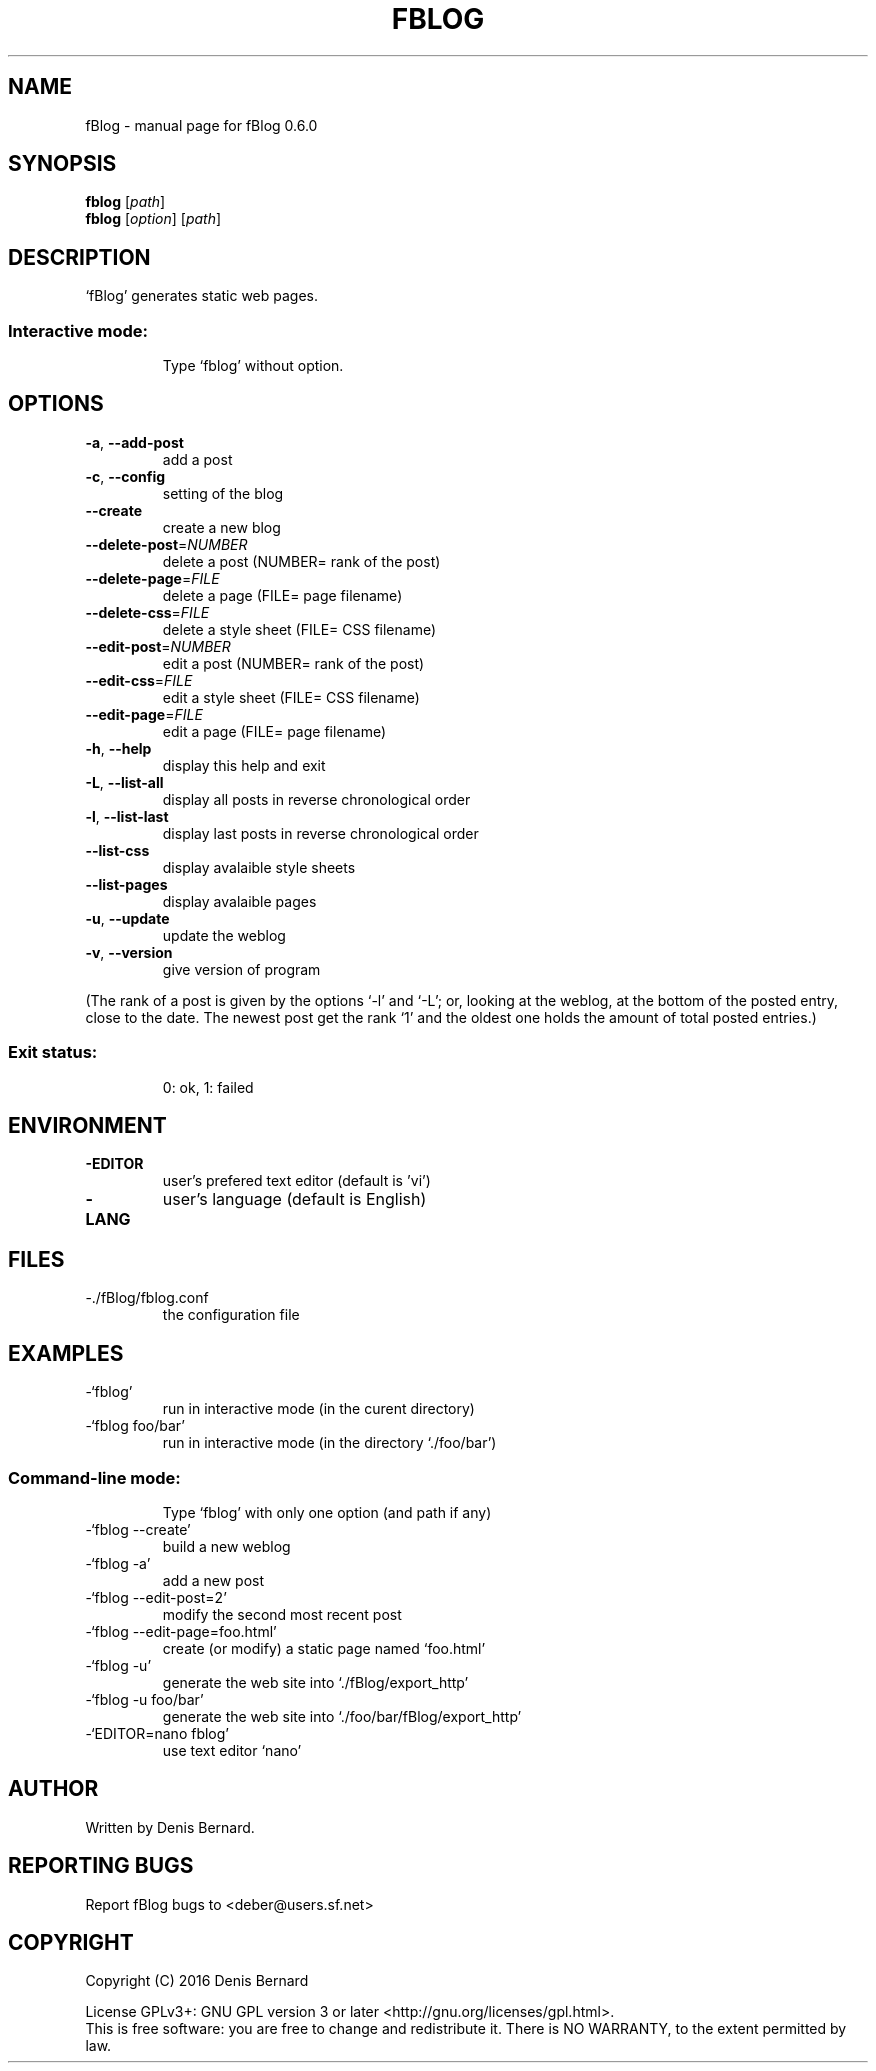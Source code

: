 .\" DO NOT MODIFY THIS FILE!  It was generated by help2man 1.47.3.
.TH FBLOG "1" "March 2016" "fBlog 0.6.0" "User Commands"
.SH NAME
fBlog \- manual page for fBlog 0.6.0
.SH SYNOPSIS
.B fblog
[\fI\,path\/\fR]
.br
.B fblog
[\fI\,option\/\fR] [\fI\,path\/\fR]
.SH DESCRIPTION
`fBlog' generates static web pages.
.SS "Interactive mode:"
.IP
Type `fblog' without option.
.SH OPTIONS
.TP
\fB\-a\fR, \fB\-\-add\-post\fR
add a post
.TP
\fB\-c\fR, \fB\-\-config\fR
setting of the blog
.TP
\fB\-\-create\fR
create a new blog
.TP
\fB\-\-delete\-post\fR=\fI\,NUMBER\/\fR
delete a post (NUMBER= rank of the post)
.TP
\fB\-\-delete\-page\fR=\fI\,FILE\/\fR
delete a page (FILE= page filename)
.TP
\fB\-\-delete\-css\fR=\fI\,FILE\/\fR
delete a style sheet (FILE= CSS filename)
.TP
\fB\-\-edit\-post\fR=\fI\,NUMBER\/\fR
edit a post (NUMBER= rank of the post)
.TP
\fB\-\-edit\-css\fR=\fI\,FILE\/\fR
edit a style sheet (FILE= CSS filename)
.TP
\fB\-\-edit\-page\fR=\fI\,FILE\/\fR
edit a page (FILE= page filename)
.TP
\fB\-h\fR, \fB\-\-help\fR
display this help and exit
.TP
\fB\-L\fR, \fB\-\-list\-all\fR
display all posts in reverse chronological order
.TP
\fB\-l\fR, \fB\-\-list\-last\fR
display last posts in reverse chronological order
.TP
\fB\-\-list\-css\fR
display avalaible style sheets
.TP
\fB\-\-list\-pages\fR
display avalaible pages
.TP
\fB\-u\fR, \fB\-\-update\fR
update the weblog
.TP
\fB\-v\fR, \fB\-\-version\fR
give version of program
.PP
(The rank of a post is given by the options `\-l' and `\-L'; or, looking at the
weblog, at the bottom of the posted entry, close to the date. The newest post
get the rank `1' and the oldest one holds the amount of total posted entries.)
.SS "Exit status:"
.IP
0: ok, 1: failed
.SH ENVIRONMENT
.TP
\fB\-EDITOR\fR
user's prefered text editor (default is 'vi')
.TP
\fB\-LANG\fR
user's language (default is English)
.SH FILES
.TP
\-./fBlog/fblog.conf
the configuration file
.SH EXAMPLES
.TP
\-`fblog'
run in interactive mode (in the curent directory)
.TP
\-`fblog foo/bar'
run in interactive mode
(in the directory `./foo/bar')
.SS "Command-line mode:"
.IP
Type `fblog' with only one option (and path if any)
.TP
\-`fblog \-\-create'
build a new weblog
.TP
\-`fblog \-a'
add a new post
.TP
\-`fblog \-\-edit\-post=2'
modify the second most recent post
.TP
\-`fblog \-\-edit\-page=foo.html'
create (or modify) a static page named `foo.html'
.TP
\-`fblog \-u'
generate the web site into `./fBlog/export_http'
.TP
\-`fblog \-u foo/bar'
generate the web site into
`./foo/bar/fBlog/export_http'
.TP
\-`EDITOR=nano fblog'
use text editor `nano'
.SH AUTHOR
Written by Denis Bernard.
.SH "REPORTING BUGS"
Report fBlog bugs to <deber@users.sf.net>
.SH COPYRIGHT
Copyright (C) 2016 Denis Bernard
.PP
License GPLv3+: GNU GPL version 3 or later <http://gnu.org/licenses/gpl.html>.
.br
This is free software: you are free to change and redistribute it.
There is NO WARRANTY, to the extent permitted by law.
